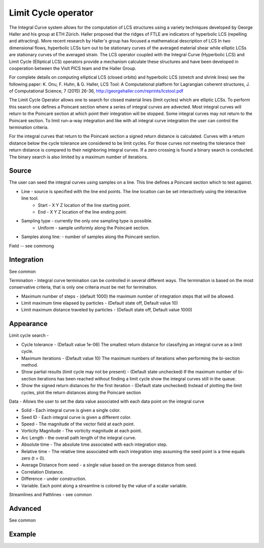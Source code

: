 .. _Limit Cycle operator:

Limit Cycle operator
~~~~~~~~~~~~~~~~~~~~

The Integral Curve system allows for the computation of LCS structures using a variety techniques developed by George Haller and his group at ETH Zürich. Haller proposed that the ridges of FTLE are indicators of hyperbolic LCS (repelling and attracting). More recent research by Haller's group has focused a mathematical description of LCS In two dimensional flows, hyperbolic LCSs turn out to be stationary curves of the averaged material shear while elliptic LCSs are stationary curves of the averaged strain. The LCS operator coupled with the Integral Curve (Hyperbolic LCS) and Limit Cycle (Elliptical LCS) operators provide a mechanism calculate these structures and have been developed in cooperation between the VisIt PICS team and the Haller Group.

For complete details on computing elliptical LCS (closed orbits) and hyperbolic LCS (stretch and shrink lines) see the following paper: K. Onu, F. Huhn, & G. Haller, LCS Tool: A Computational platform for Lagrangian coherent structures, J. of Computational Science, 7 (2015) 26-36, http://georgehaller.com/reprints/lcstool.pdf

The Limit Cycle Operator allows one to search for closed material lines (limit cycles) which are elliptic LCSs. To perform this search one defines a Poincaré section where a series of integral curves are advected. Most integral curves will return to the Poincaré section at which point their integration will be stopped. Some integral curves may not return to the Poincaré section. To limit run-a-way integration and like with all integral curve integration the user can control the termination criteria.

For the integral curves that return to the Poincaré section a signed return distance is calculated. Curves with a return distance below the cycle tolerance are considered to be limit cycles. For those curves not meeting the tolerance their return distance is compared to their neighboring integral curves. If a zero crossing is found a binary search is conducted. The binary search is also limited by a maximum number of iterations.


Source
""""""
The user can seed the integral curves using samples on a line. This line defines a Poincaré section which to test against.

* Line - source is specified with the line end points. The line location can be set interactively using the interactive line tool. 
   * Start - X Y Z location of the line starting point.
   * End - X Y Z location of the line ending point. 
* Sampling type - currently the only one sampling type is possible. 
   * Uniform - sample uniformly along the Poincaré section. 
* Samples along line: - number of samples along the Poincaré section.

Field -- see commong


Integration
"""""""""""

See common

Termination - Integral curve termination can be controlled in several different ways. The termination is based on the most conservative criteria, that is only one criteria must be met for termination.

* Maximum number of steps - (default 1000) the maximum number of integration steps that will be allowed. 
* Limit maximum time elapsed by particles - (Default state off, Default value 10) 
* Limit maximum distance traveled by particles - (Default state off, Default value 1000) 


Appearance
""""""""""

Limit cycle search - 

* Cycle tolerance - (Default value 1e-06) The smallest return distance for classifying an integral curve as a limit cycle.
* Maximum iterations - (Default value 10) The maximum numbers of iterations when performing the bi-section method. 
* Show partial results (limit cycle may not be present) - (Default state unchecked) If the maximum number of bi-section iterations has been reached without finding a limit cycle show the integral curves still in the queue.
* Show the signed return distances for the first iteration - (Default state unchecked) Instead of plotting the limit cycles, plot the return distances along the Poincaré section

Data - Allows the user to set the data value associated with each data point on the integral curve

* Solid - Each integral curve is given a single color.
* Seed ID - Each integral curve is given a different color.
* Speed - The magnitude of the vector field at each point.
* Vorticity Magnitude - The vorticity magnitude at each point.
* Arc Length - the overall path length of the integral curve.
* Absolute time - The absolute time associated with each integration step.
* Relative time - The relative time associated with each integration step assuming the seed point is a time equals zero (t = 0).
* Average Distance from seed - a single value based on the average distance from seed.
* Correlation Distance.
* Difference - under construction.
* Variable. Each point along a streamline is colored by the value of a scalar variable. 

Streamlines and Pathlines - see common


Advanced
""""""""

See common


Example
"""""""

















